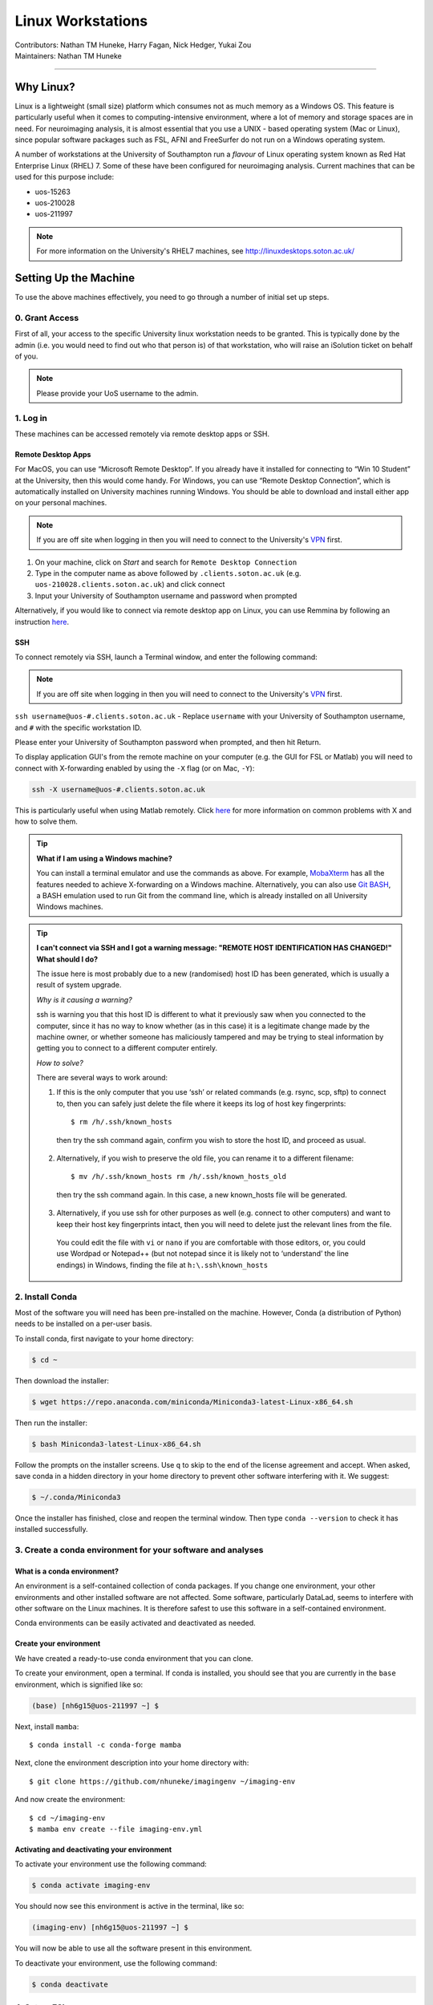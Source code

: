 .. _linux-machines:

=====================
Linux Workstations
=====================
| Contributors: Nathan TM Huneke, Harry Fagan, Nick Hedger, Yukai Zou
| Maintainers: Nathan TM Huneke

--------------

Why Linux?
-------------

Linux is a lightweight (small size) platform which consumes not as much memory as a Windows OS. This feature is particularly useful when it comes to computing-intensive environment, where a lot of memory and storage spaces are in need. For neuroimaging analysis, it is almost essential that you use a UNIX - based operating system (Mac or Linux), since popular software packages such as FSL, AFNI and FreeSurfer do not run on a Windows operating system.

A number of workstations at the University of Southampton run a *flavour* of Linux operating system known as Red Hat Enterprise Linux (RHEL) 7. Some of these have been configured for neuroimaging analysis. Current machines that can be used for this purpose include:

* uos-15263
* uos-210028
* uos-211997

.. note::

    For more information on the University's RHEL7 machines, see http://linuxdesktops.soton.ac.uk/

Setting Up the Machine
-------------------------

To use the above machines effectively, you need to go through a number of initial set up steps.

0. Grant Access
===============

First of all, your access to the specific University linux workstation needs to be granted. This is typically done by the admin (i.e. you would need to find out who that person is) of that workstation, who will raise an iSolution ticket on behalf of you.

.. note::

    Please provide your UoS username to the admin.

1. Log in
============

These machines can be accessed remotely via remote desktop apps or SSH. 

Remote Desktop Apps
**********************

For MacOS, you can use “Microsoft Remote Desktop”. If you already have it installed for connecting to “Win 10 Student” at the University, then this would come handy. 
For Windows, you can use “Remote Desktop Connection”, which is automatically installed on University machines running Windows.
You should be able to download and install either app on your personal machines.

.. note::

    If you are off site when logging in then you will need to connect to  
    the University's `VPN <https://knowledgenow.soton.ac.uk/Articles/KB0011610>`_ first.

1. On your machine, click on *Start* and search for ``Remote Desktop Connection``
2. Type in the computer name as above followed by ``.clients.soton.ac.uk`` (e.g. ``uos-210028.clients.soton.ac.uk``) and click connect
3. Input your University of Southampton username and password when prompted

Alternatively, if you would like to connect via remote desktop app on Linux, you can use Remmina by following an instruction `here <https://knowledgenow.soton.ac.uk/Articles/KB0020338>`_.

SSH
********************

To connect remotely via SSH, launch a Terminal window, and enter the following command:

.. note::

    If you are off site when logging in then you will need to connect to  
    the University's `VPN <https://knowledgenow.soton.ac.uk/Articles/KB0011610>`_ first.

``ssh username@uos-#.clients.soton.ac.uk`` - Replace ``username`` with your University of Southampton username, and ``#`` with the specific workstation ID.

Please enter your University of Southampton password when prompted, and then hit Return.

To display application GUI's from the remote machine on your computer (e.g. the GUI for FSL or Matlab) you will need to connect with X-forwarding enabled by using
the ``-X`` flag (or on Mac, ``-Y``):

.. code-block:: bash

    ssh -X username@uos-#.clients.soton.ac.uk

This is particularly useful when using Matlab remotely. Click `here <https://knowledgenow.soton.ac.uk/Articles/KB0011734>`_ for more information on common problems with X and how to solve them.

.. tip::
    
    **What if I am using a Windows machine?**
    
    You can install a terminal emulator and use the commands as above. For example, `MobaXterm <https://mobaxterm.mobatek.net/>`_ has all the features needed to achieve X-forwarding on a Windows machine. Alternatively, you can also use `Git BASH <https://gitforwindows.org/>`_, a BASH emulation used to run Git from the command line, which is already installed on all University Windows machines.

.. tip::

   **I can't connect via SSH and I got a warning message: "REMOTE HOST IDENTIFICATION HAS CHANGED!" What should I do?**
   
   The issue here is most probably due to a new (randomised) host ID has been generated, which is usually a result of system upgrade.
   
   *Why is it causing a warning?*
   
   ssh is warning you that this host ID is different to what it previously saw when you connected to the computer, since it has no way to know whether (as in this case) it is a legitimate change made by the machine owner, or whether someone has maliciously tampered and may be trying to steal information by getting you to connect to a different computer entirely.
   
   *How to solve?*
   
   There are several ways to work around:
       
   1. If this is the only computer that you use ‘ssh’ or related commands (e.g. rsync, scp, sftp) to connect to, then you can safely just delete the file where it keeps its log of host key fingerprints::

        $ rm /h/.ssh/known_hosts
    
    then try the ssh command again, confirm you wish to store the host ID, and proceed as usual.
       
   2. Alternatively, if you wish to preserve the old file, you can rename it to a different filename::
           
        $ mv /h/.ssh/known_hosts rm /h/.ssh/known_hosts_old
           
    then try the ssh command again. In this case, a new known_hosts file will be generated.
       
   3. Alternatively, if you use ssh for other purposes as well (e.g. connect to other computers) and want to keep their host key fingerprints intact, then you will need to delete just the relevant lines from the file. 
   
    You could edit the file with ``vi`` or ``nano`` if you are comfortable with those editors, or, you could use Wordpad or Notepad++ (but not notepad since it is likely not to ‘understand’ the line endings) in Windows, finding the file at ``h:\.ssh\known_hosts``

2. Install Conda
=================
Most of the software you will need has been pre-installed on the machine. However, Conda (a distribution of Python) needs to be installed on a per-user
basis. 

To install conda, first navigate to your home directory:

.. code-block:: bash

    $ cd ~

Then download the installer:

.. code-block:: bash

    $ wget https://repo.anaconda.com/miniconda/Miniconda3-latest-Linux-x86_64.sh

Then run the installer:

.. code-block:: bash

    $ bash Miniconda3-latest-Linux-x86_64.sh

Follow the prompts on the installer screens. Use ``q`` to skip to the end of the license agreement and accept. When asked,
save conda in a hidden directory in your home directory to prevent other software interfering with it. We suggest:

.. code-block:: bash

    $ ~/.conda/Miniconda3

Once the installer has finished, close and reopen the terminal window. Then type ``conda --version`` to check it has installed successfully.

3. Create a conda environment for your software and analyses
=============================================================

What is a conda environment?
****************************

An environment is a self-contained collection of conda packages. If you change one environment, your other environments and other installed software are not
affected. Some software, particularly DataLad, seems to interfere with other software on the Linux machines. It is therefore safest to use this software
in a self-contained environment.

Conda environments can be easily activated and deactivated as needed.

Create your environment
***********************

We have created a ready-to-use conda environment that you can clone.

To create your environment, open a terminal. If conda is installed, you should see that you are currently in the ``base`` environment, 
which is signified like so:

.. code-block:: bash

    (base) [nh6g15@uos-211997 ~] $

Next, install ``mamba``::

    $ conda install -c conda-forge mamba
    
Next, clone the environment description into your home directory with::

    $ git clone https://github.com/nhuneke/imagingenv ~/imaging-env
    
And now create the environment::

    $ cd ~/imaging-env
    $ mamba env create --file imaging-env.yml

Activating and deactivating your environment
********************************************

To activate your environment use the following command:

.. code-block:: bash

    $ conda activate imaging-env

You should now see this environment is active in the terminal, like so:

.. code-block:: bash

    (imaging-env) [nh6g15@uos-211997 ~] $

You will now be able to use all the software present in this environment.

To deactivate your environment, use the following command:

.. code-block:: bash

    $ conda deactivate

4. Set up FSL 
===============

If this is your first time logging in on the Linux machine then you will need to set up your shell environment to use FSL. 
Each user's shell setup is stored in a file called ``.bash_profile``. Open this file in a text editor:

.. code-block:: bash

    $ gedit ~/.bash_profile

At the end of the file copy and paste the following lines:

.. code-block:: bash

    FSLDIR=/usr/local/fsl    # NOTE: This is default; modify this line to match your local path
    . ${FSLDIR}/etc/fslconf/fsl.sh
    PATH=${FSLDIR}/bin:${PATH}
    export FSLDIR PATH

Then logout and log back in. FSL will now be ready for use.

Using Space Effectively
-------------------------

The Linux machines as set up by the University are made up of three broad ``partitions``:

- The root partition ``/``
- The home partition ``/home/``, or ``~`` for your personal home directory
- The local partition ``/local/``

The ``root`` and ``home`` partitions are very small. You will not have access to the ``root`` partition anyway as changing things here can be dangerous.
Only administrators can access this and make changes. But your ``home`` directory is yours. However, this partition is only 50GB in size **in total, for all users!**.

For this reason, you should not store neuroimaging data here, as a single dataset can easily reach more than 50GB in size. Instead, you should use the ``scratch space`` which is in the ``local`` partition. Each user has their own scratch space at::

    /local/scratch/<user id>
    
Replace ``user id`` with your username. 

.. warning::
    
    **The scratch space is not backed up!**
    
The ``scratch space`` is for current work, like a drafting space. It is not backed up. You should regularly make backups of your work here and once the 
project is finished store the data in a permanent store, such as the university research filestore. DataLad can help with this (add ref).

